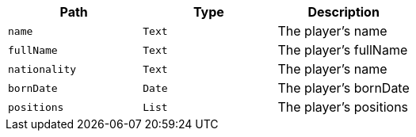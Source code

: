 |===
|Path|Type|Description

|`+name+`
|`+Text+`
|The player's name

|`+fullName+`
|`+Text+`
|The player's fullName

|`+nationality+`
|`+Text+`
|The player's name

|`+bornDate+`
|`+Date+`
|The player's bornDate

|`+positions+`
|`+List+`
|The player's positions

|===
